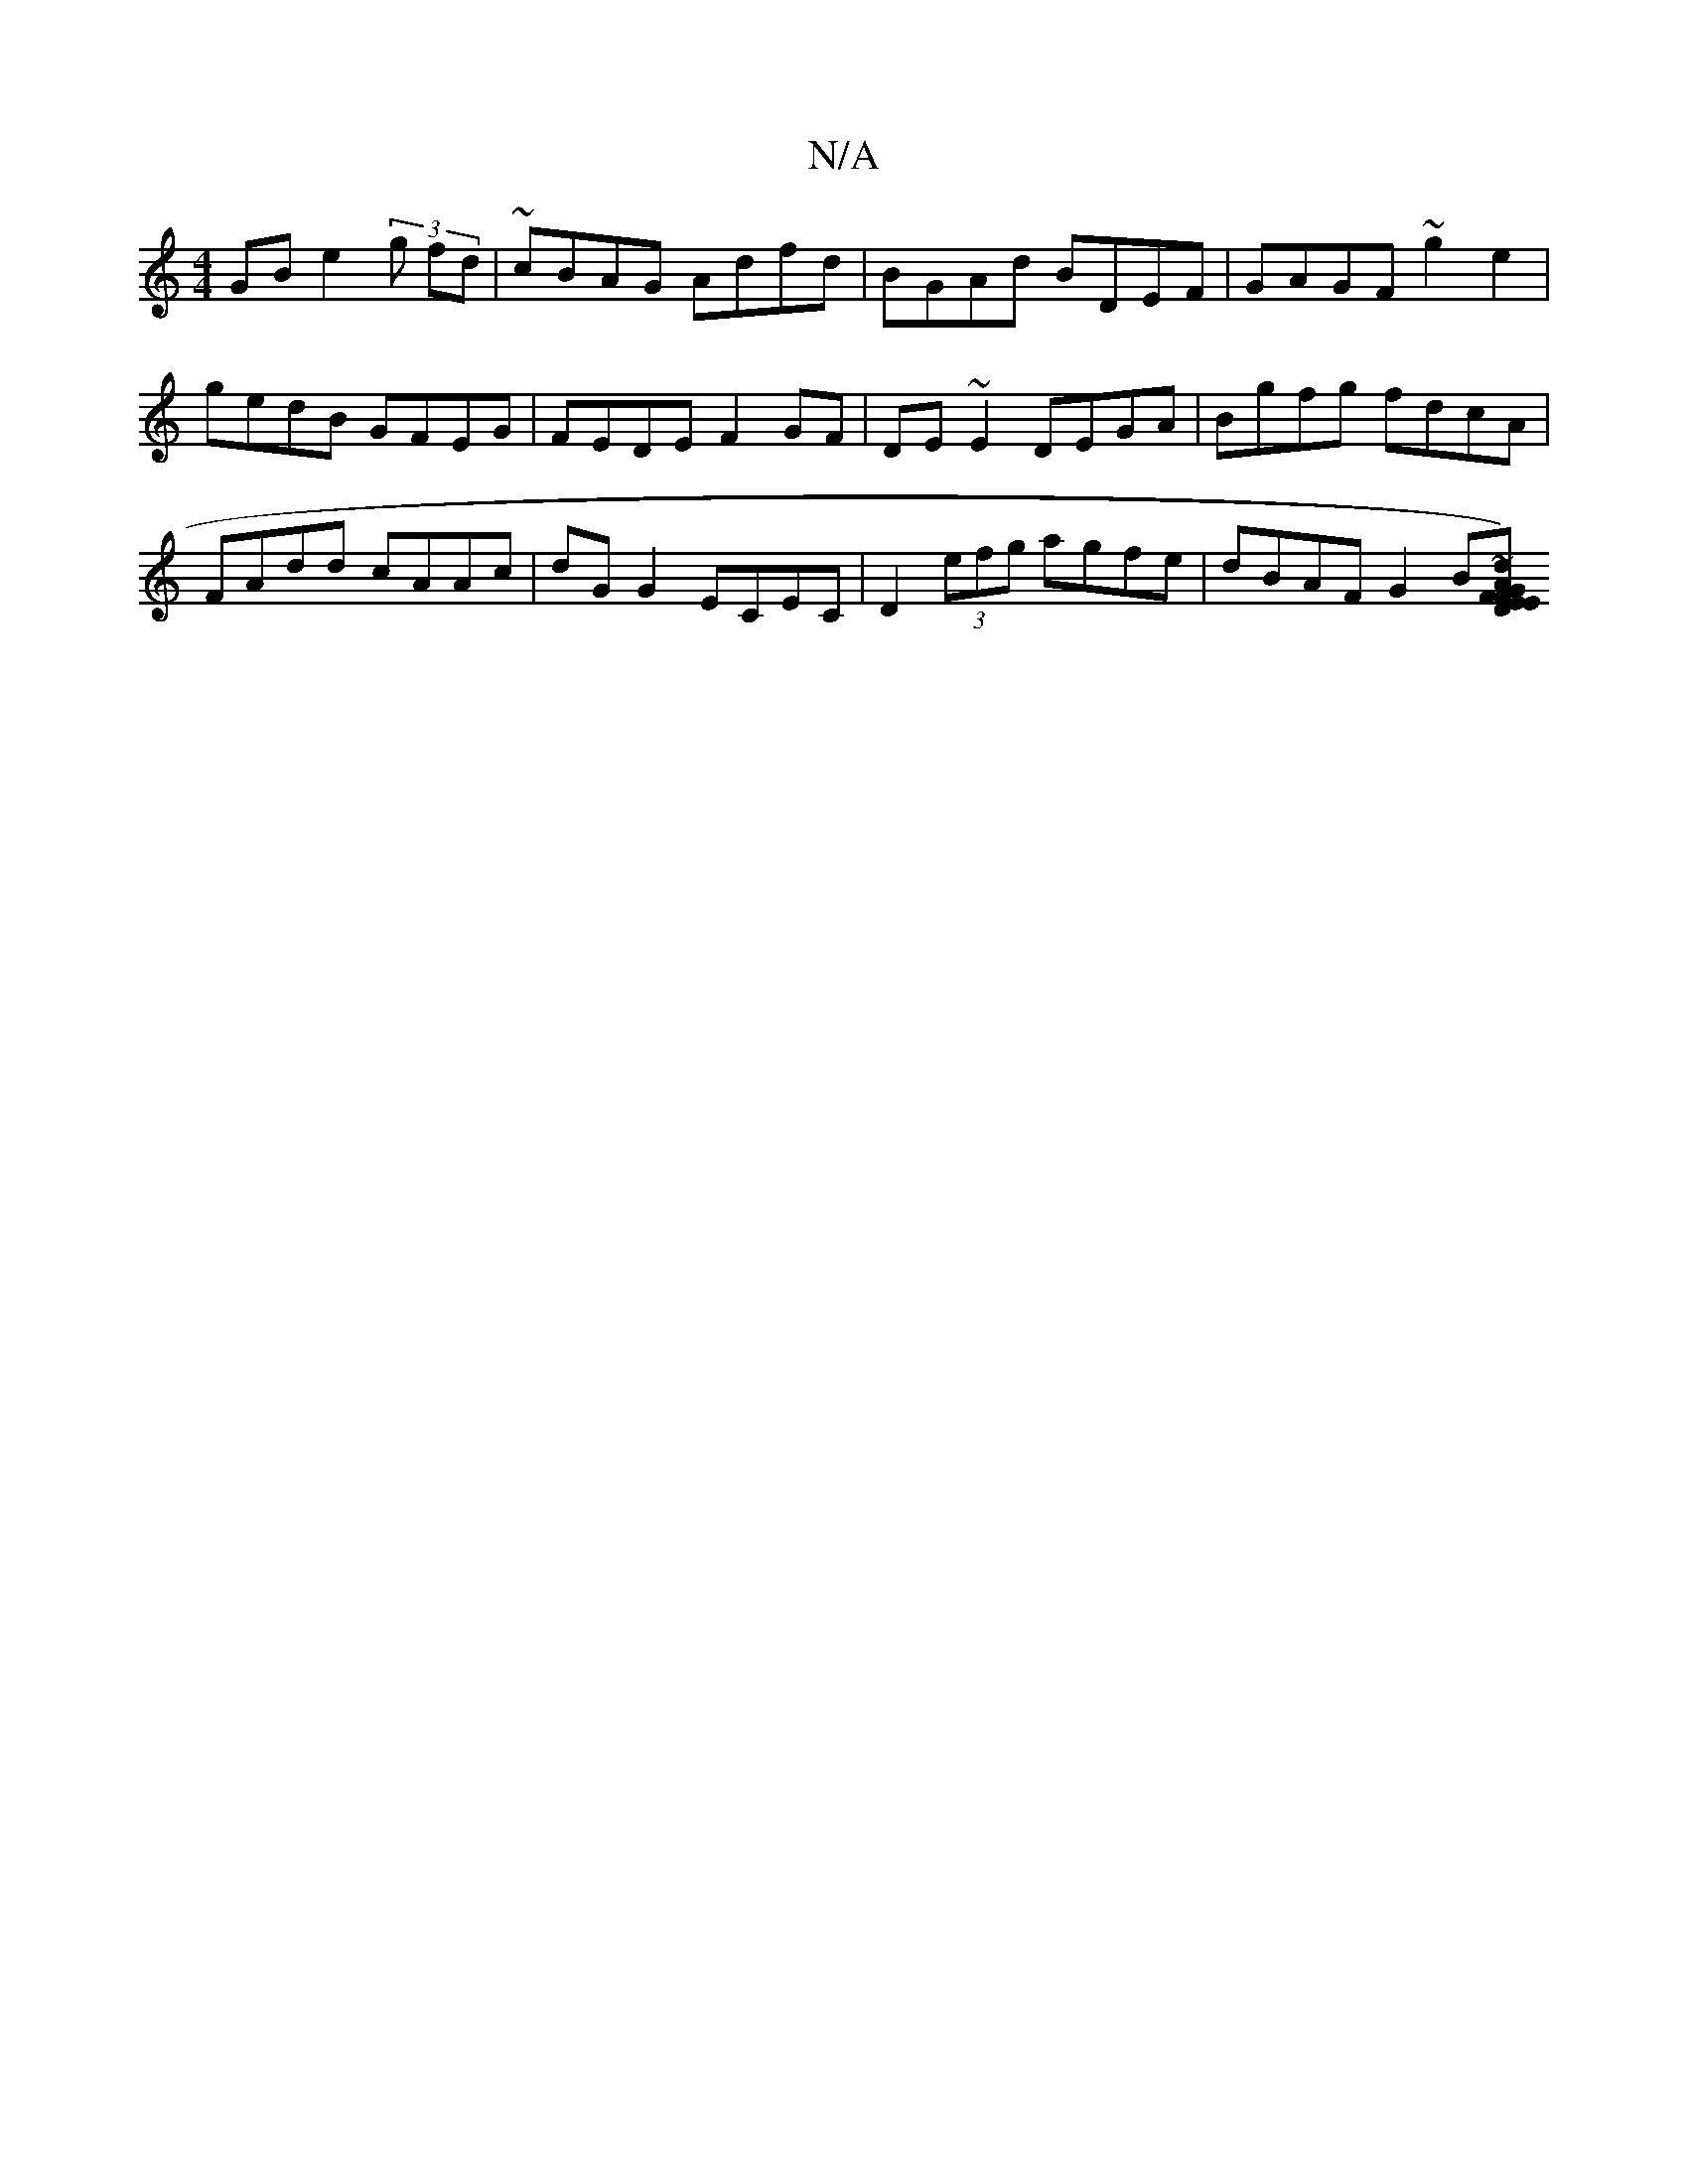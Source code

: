 X:1
T:N/A
M:4/4
R:N/A
K:Cmajor
2 GB e2 (3 g fd | ~cBAG Adfd | BGAd BDEF | GAGF ~g2 e2 | gedB GFEG | FEDE F2GF | DE~E2 DEGA | Bgfg fdcA | FAdd cAAc | dG G2 ECEC | D2 (3efg agfe | dBAF G2 B[AG) FEDF | Efga fede | f~g3 dg=ed | BABc d2